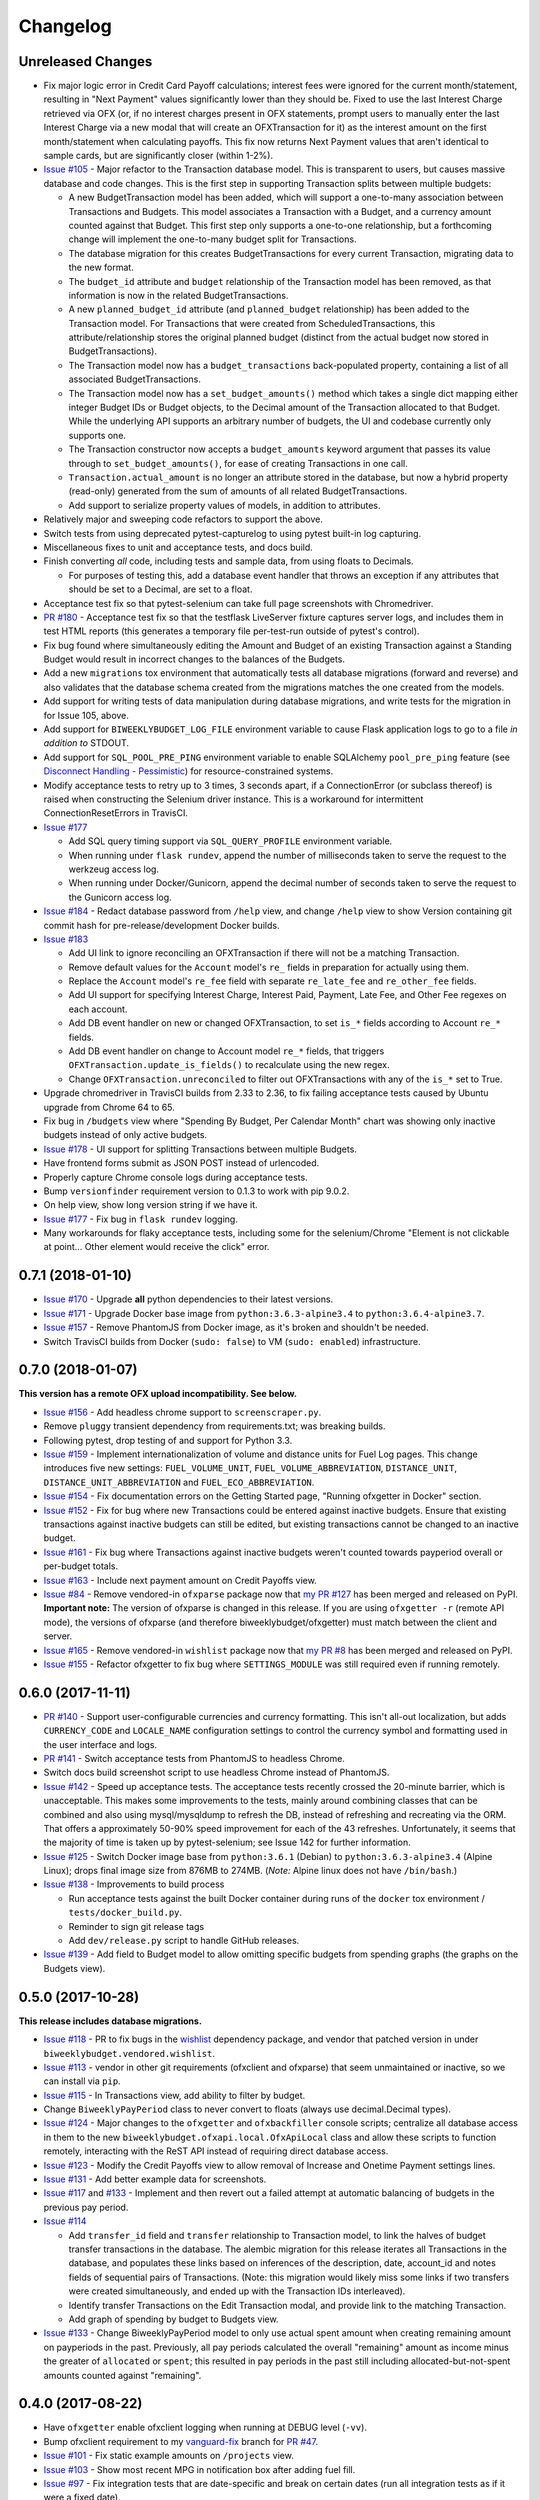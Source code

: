 Changelog
=========

Unreleased Changes
------------------

* Fix major logic error in Credit Card Payoff calculations; interest fees were ignored for the current month/statement, resulting in "Next Payment" values significantly lower than they should be. Fixed to use the last Interest Charge retrieved via OFX (or, if no interest charges present in OFX statements, prompt users to manually enter the last Interest Charge via a new modal that will create an OFXTransaction for it) as the interest amount on the first month/statement when calculating payoffs. This fix now returns Next Payment values that aren't identical to sample cards, but are significantly closer (within 1-2%).
* `Issue #105 <https://github.com/jantman/biweeklybudget/issues/105>`_ - Major refactor to the Transaction database model. This is transparent to users, but causes massive database and code changes. This is the first step in supporting Transaction splits between multiple budgets:

  * A new BudgetTransaction model has been added, which will support a one-to-many association between Transactions and Budgets. This model associates a Transaction with a Budget, and a currency amount counted against that Budget. This first step only supports a one-to-one relationship, but a forthcoming change will implement the one-to-many budget split for Transactions.
  * The database migration for this creates BudgetTransactions for every current Transaction, migrating data to the new format.
  * The ``budget_id`` attribute and ``budget`` relationship of the Transaction model has been removed, as that information is now in the related BudgetTransactions.
  * A new ``planned_budget_id`` attribute (and ``planned_budget`` relationship) has been added to the Transaction model. For Transactions that were created from ScheduledTransactions, this attribute/relationship stores the original planned budget (distinct from the actual budget now stored in BudgetTransactions).
  * The Transaction model now has a ``budget_transactions`` back-populated property, containing a list of all associated BudgetTransactions.
  * The Transaction model now has a ``set_budget_amounts()`` method which takes a single dict mapping either integer Budget IDs or Budget objects, to the Decimal amount of the Transaction allocated to that Budget. While the underlying API supports an arbitrary number of budgets, the UI and codebase currently only supports one.
  * The Transaction constructor now accepts a ``budget_amounts`` keyword argument that passes its value through to ``set_budget_amounts()``, for ease of creating Transactions in one call.
  * ``Transaction.actual_amount`` is no longer an attribute stored in the database, but now a hybrid property (read-only) generated from the sum of amounts of all related BudgetTransactions.
  * Add support to serialize property values of models, in addition to attributes.

* Relatively major and sweeping code refactors to support the above.
* Switch tests from using deprecated pytest-capturelog to using pytest built-in log capturing.
* Miscellaneous fixes to unit and acceptance tests, and docs build.
* Finish converting *all* code, including tests and sample data, from using floats to Decimals.

  * For purposes of testing this, add a database event handler that throws an exception if any attributes that should be set to a Decimal, are set to a float.

* Acceptance test fix so that pytest-selenium can take full page screenshots with Chromedriver.
* `PR #180 <https://github.com/jantman/biweeklybudget/pull/180>`_ - Acceptance test fix so that the testflask LiveServer fixture captures server logs, and includes them in test HTML reports (this generates a temporary file per-test-run outside of pytest's control).
* Fix bug found where simultaneously editing the Amount and Budget of an existing Transaction against a Standing Budget would result in incorrect changes to the balances of the Budgets.
* Add a new ``migrations`` tox environment that automatically tests all database migrations (forward and reverse) and also validates that the database schema created from the migrations matches the one created from the models.
* Add support for writing tests of data manipulation during database migrations, and write tests for the migration in for Issue 105, above.
* Add support for ``BIWEEKLYBUDGET_LOG_FILE`` environment variable to cause Flask application logs to go to a file *in addition to* STDOUT.
* Add support for ``SQL_POOL_PRE_PING`` environment variable to enable SQLAlchemy ``pool_pre_ping`` feature (see `Disconnect Handling - Pessimistic <http://docs.sqlalchemy.org/en/latest/core/pooling.html#pool-disconnects-pessimistic>`_) for resource-constrained systems.
* Modify acceptance tests to retry up to 3 times, 3 seconds apart, if a ConnectionError (or subclass thereof) is raised when constructing the Selenium driver instance. This is a workaround for intermittent ConnectionResetErrors in TravisCI.
* `Issue #177 <https://github.com/jantman/biweeklybudget/issues/177>`_

  * Add SQL query timing support via ``SQL_QUERY_PROFILE`` environment variable.
  * When running under ``flask rundev``, append the number of milliseconds taken to serve the request to the werkzeug access log.
  * When running under Docker/Gunicorn, append the decimal number of seconds taken to serve the request to the Gunicorn access log.

* `Issue #184 <https://github.com/jantman/biweeklybudget/issues/184>`_ - Redact database password from ``/help`` view, and change ``/help`` view to show Version containing git commit hash for pre-release/development Docker builds.
* `Issue #183 <https://github.com/jantman/biweeklybudget/issues/183>`_

  * Add UI link to ignore reconciling an OFXTransaction if there will not be a matching Transaction.
  * Remove default values for the ``Account`` model's ``re_`` fields in preparation for actually using them.
  * Replace the ``Account`` model's ``re_fee`` field with separate ``re_late_fee`` and ``re_other_fee`` fields.
  * Add UI support for specifying Interest Charge, Interest Paid, Payment, Late Fee, and Other Fee regexes on each account.
  * Add DB event handler on new or changed OFXTransaction, to set ``is_*`` fields according to Account ``re_*`` fields.
  * Add DB event handler on change to Account model ``re_*`` fields, that triggers ``OFXTransaction.update_is_fields()`` to recalculate using the new regex.
  * Change ``OFXTransaction.unreconciled`` to filter out OFXTransactions with any of the ``is_*`` set to True.

* Upgrade chromedriver in TravisCI builds from 2.33 to 2.36, to fix failing acceptance tests caused by Ubuntu upgrade from Chrome 64 to 65.
* Fix bug in ``/budgets`` view where "Spending By Budget, Per Calendar Month" chart was showing only inactive budgets instead of only active budgets.
* `Issue #178 <https://github.com/jantman/biweeklybudget/issues/178>`_ - UI support for splitting Transactions between multiple Budgets.
* Have frontend forms submit as JSON POST instead of urlencoded.
* Properly capture Chrome console logs during acceptance tests.
* Bump ``versionfinder`` requirement version to 0.1.3 to work with pip 9.0.2.
* On help view, show long version string if we have it.
* `Issue #177 <https://github.com/jantman/biweeklybudget/issues/177>`_ - Fix bug in ``flask rundev`` logging.
* Many workarounds for flaky acceptance tests, including some for the selenium/Chrome "Element is not clickable at point... Other element would receive the click" error.

0.7.1 (2018-01-10)
------------------

* `Issue #170 <https://github.com/jantman/biweeklybudget/issues/170>`_ - Upgrade **all** python dependencies to their latest versions.
* `Issue #171 <https://github.com/jantman/biweeklybudget/issues/171>`_ - Upgrade Docker base image from ``python:3.6.3-alpine3.4`` to ``python:3.6.4-alpine3.7``.
* `Issue #157 <https://github.com/jantman/biweeklybudget/issues/157>`_ - Remove PhantomJS from Docker image, as it's broken and shouldn't be needed.
* Switch TravisCI builds from Docker (``sudo: false``) to VM (``sudo: enabled``) infrastructure.

0.7.0 (2018-01-07)
------------------

**This version has a remote OFX upload incompatibility. See below.**

* `Issue #156 <https://github.com/jantman/biweeklybudget/issues/156>`_ - Add headless chrome support to ``screenscraper.py``.
* Remove ``pluggy`` transient dependency from requirements.txt; was breaking builds.
* Following pytest, drop testing of and support for Python 3.3.
* `Issue #159 <https://github.com/jantman/biweeklybudget/issues/159>`_ - Implement internationalization of volume and distance units for Fuel Log pages. This change introduces five new settings: ``FUEL_VOLUME_UNIT``, ``FUEL_VOLUME_ABBREVIATION``, ``DISTANCE_UNIT``, ``DISTANCE_UNIT_ABBREVIATION`` and ``FUEL_ECO_ABBREVIATION``.
* `Issue #154 <https://github.com/jantman/biweeklybudget/issues/154>`_ - Fix documentation errors on the Getting Started page, "Running ofxgetter in Docker" section.
* `Issue #152 <https://github.com/jantman/biweeklybudget/issues/152>`_ - Fix for bug where new Transactions could be entered against inactive budgets. Ensure that existing transactions against inactive budgets can still be edited, but existing transactions cannot be changed to an inactive budget.
* `Issue #161 <https://github.com/jantman/biweeklybudget/issues/161>`_ - Fix bug where Transactions against inactive budgets weren't counted towards payperiod overall or per-budget totals.
* `Issue #163 <https://github.com/jantman/biweeklybudget/issues/163>`_ - Include next payment amount on Credit Payoffs view.
* `Issue #84 <https://github.com/jantman/biweeklybudget/issues/84>`_ - Remove vendored-in ``ofxparse`` package now that `my PR #127 <https://github.com/jseutter/ofxparse/pull/127>`_ has been merged and released on PyPI. **Important note:** The version of ofxparse is changed in this release. If you are using ``ofxgetter -r`` (remote API mode), the versions of ofxparse (and therefore biweeklybudget/ofxgetter) must match between the client and server.
* `Issue #165 <https://github.com/jantman/biweeklybudget/issues/165>`_ - Remove vendored-in ``wishlist`` package now that `my PR #8 <https://github.com/Jaymon/wishlist/pull/8>`_ has been merged and released on PyPI.
* `Issue #155 <https://github.com/jantman/biweeklybudget/issues/155>`_ - Refactor ofxgetter to fix bug where ``SETTINGS_MODULE`` was still required even if running remotely.

0.6.0 (2017-11-11)
------------------

* `PR #140 <https://github.com/jantman/biweeklybudget/issues/140>`_ - Support user-configurable currencies and currency formatting.
  This isn't all-out localization, but adds ``CURRENCY_CODE`` and ``LOCALE_NAME`` configuration settings to control the currency symbol
  and formatting used in the user interface and logs.
* `PR #141 <https://github.com/jantman/biweeklybudget/pull/141>`_ - Switch acceptance tests from PhantomJS to headless Chrome.
* Switch docs build screenshot script to use headless Chrome instead of PhantomJS.
* `Issue #142 <https://github.com/jantman/biweeklybudget/issues/142>`_ - Speed up acceptance tests. The acceptance tests recently crossed the 20-minute barrier, which is unacceptable. This makes some improvements to the tests, mainly around combining classes that can be combined and also using mysql/mysqldump to refresh the DB, instead of refreshing and recreating via the ORM. That offers a approximately 50-90% speed improvement for each of the 43 refreshes. Unfortunately, it seems that the majority of time is taken up by pytest-selenium; see Issue 142 for further information.
* `Issue #125 <https://github.com/jantman/biweeklybudget/issues/125>`_ - Switch Docker image base from ``python:3.6.1`` (Debian) to ``python:3.6.3-alpine3.4`` (Alpine Linux); drops final image size from 876MB to 274MB. (*Note:* Alpine linux does not have ``/bin/bash``.)
* `Issue #138 <https://github.com/jantman/biweeklybudget/issues/138>`_ - Improvements to build process

  * Run acceptance tests against the built Docker container during runs of the ``docker`` tox environment / ``tests/docker_build.py``.
  * Reminder to sign git release tags
  * Add ``dev/release.py`` script to handle GitHub releases.

* `Issue #139 <https://github.com/jantman/biweeklybudget/issues/139>`_ - Add field to Budget model to allow omitting specific budgets from spending graphs (the graphs on the Budgets view).

0.5.0 (2017-10-28)
------------------

**This release includes database migrations.**

* `Issue #118 <https://github.com/jantman/biweeklybudget/issues/118>`_ - PR to fix bugs in the
  `wishlist <https://github.com/Jaymon/wishlist>`_ dependency package, and vendor that patched
  version in under ``biweeklybudget.vendored.wishlist``.
* `Issue #113 <https://github.com/jantman/biweeklybudget/issues/113>`_ - vendor in other
  git requirements (ofxclient and ofxparse) that seem unmaintained or inactive, so we can install via ``pip``.
* `Issue #115 <https://github.com/jantman/biweeklybudget/issues/115>`_ - In Transactions view, add ability to filter by budget.
* Change ``BiweeklyPayPeriod`` class to never convert to floats (always use decimal.Decimal types).
* `Issue #124 <https://github.com/jantman/biweeklybudget/issues/124>`_ - Major changes to the ``ofxgetter`` and ``ofxbackfiller`` console scripts; centralize all database access in them to the new ``biweeklybudget.ofxapi.local.OfxApiLocal`` class and allow these scripts to function remotely, interacting with the ReST API instead of requiring direct database access.
* `Issue #123 <https://github.com/jantman/biweeklybudget/issues/123>`_ - Modify the Credit Payoffs view to allow removal of Increase and Onetime Payment settings lines.
* `Issue #131 <https://github.com/jantman/biweeklybudget/issues/131>`_ - Add better example data for screenshots.
* `Issue #117 <https://github.com/jantman/biweeklybudget/issues/117>`_ and `#133 <https://github.com/jantman/biweeklybudget/issues/133>`_ - Implement and then revert out a failed attempt at automatic balancing of budgets in the previous pay period.
* `Issue #114 <https://github.com/jantman/biweeklybudget/issues/114>`_

  * Add ``transfer_id`` field and ``transfer`` relationship to Transaction model, to link the halves of budget transfer transactions in the database. The alembic migration for this release iterates all Transactions in the database, and populates these links based on inferences of the description, date, account_id and notes fields of sequential pairs of Transactions. (Note: this migration would likely miss some links if two transfers were created simultaneously, and ended up with the Transaction IDs interleaved).
  * Identify transfer Transactions on the Edit Transaction modal, and provide link to the matching Transaction.
  * Add graph of spending by budget to Budgets view.
* `Issue #133 <https://github.com/jantman/biweeklybudget/issues/133>`_ - Change BiweeklyPayPeriod model to only use actual spent amount when creating remaining amount on payperiods in the past. Previously, all pay periods calculated the overall "remaining" amount as income minus the greater of ``allocated`` or ``spent``; this resulted in pay periods in the past still including allocated-but-not-spent amounts counted against "remaining".

0.4.0 (2017-08-22)
------------------

* Have ``ofxgetter`` enable ofxclient logging when running at DEBUG level (``-vv``).
* Bump ofxclient requirement to my `vanguard-fix <https://github.com/jantman/ofxclient/tree/vanguard-fix>`_ branch
  for `PR #47 <https://github.com/captin411/ofxclient/pull/47>`_.
* `Issue #101 <https://github.com/jantman/biweeklybudget/issues/101>`_ - Fix static example amounts on ``/projects`` view.
* `Issue #103 <https://github.com/jantman/biweeklybudget/issues/103>`_ - Show most recent MPG in notification box after adding fuel fill.
* `Issue #97 <https://github.com/jantman/biweeklybudget/issues/97>`_ - Fix integration tests that are date-specific and break on certain dates (run all integration tests as if it were a fixed date).
* `Issue #104 <https://github.com/jantman/biweeklybudget/issues/104>`_ - Relatively major changes to add calculation of Credit account payoff times and amounts.
* `Issue #107 <https://github.com/jantman/biweeklybudget/issues/107>`_ - Fix bug where Budget Transfer modal dialog would always default to current date, even when viewing past or future pay periods.
* `Issue #48 <https://github.com/jantman/biweeklybudget/issues/48>`_ - UI support for adding and editing accounts.

0.3.0 (2017-07-09)
------------------

* `Issue #88 <https://github.com/jantman/biweeklybudget/issues/88>`_ - Add tracking of cost for Projects and Bills of Materials (BoM) for them.
* Add script / entry point to sync Amazon Wishlist with a Project.
* `Issue #74 <https://github.com/jantman/biweeklybudget/issues/74>`_ - Another attempt at working over-balance notification.

0.2.0 (2017-07-02)
------------------

* Fix ``/pay_period_for`` redirect to be a 302 instead of 301, add redirect logging, remove some old debug logging from that view.
* Fix logging exception in db_event_handlers on initial data load.
* Switch ofxparse requirement to use upstream repo now that https://github.com/jseutter/ofxparse/pull/127 is merged.
* `Issue #83 <https://github.com/jantman/biweeklybudget/issues/83>`_ - Fix 500 error preventing display of balance chart on ``/`` view when an account has a None ledger balance.
* `Issue #86 <https://github.com/jantman/biweeklybudget/issues/86>`_ - Allow budget transfers to periodic budgets.
* `Issue #74 <https://github.com/jantman/biweeklybudget/issues/74>`_ - Warning notification for low balance should take current pay period's overall allocated sum, minus reconciled transactions, into account.
* Fix some template bugs that were causing HTML to be escaped into plaintext.
* `Issue #15 <https://github.com/jantman/biweeklybudget/issues/15>`_ - Add pay period totals table to index page.
* Refactor form generation in UI to use new FormBuilder javascript class (DRY).
* Fix date-sensitive acceptance test.
* `Issue #87 <https://github.com/jantman/biweeklybudget/issues/87>`_ - Add fuel log / fuel economy tracking.

0.1.2 (2017-05-28)
------------------

* Minor fix to instructions printed after release build in ``biweeklybudget/tests/docker_build.py``
* `Issue #61 <https://github.com/jantman/biweeklybudget/issues/61>`_ - Document running ``ofxgetter`` in the Docker container.
* fix ReconcileRule repr for uncommited (id is None)
* `Issue #67 <https://github.com/jantman/biweeklybudget/issues/67>`_ - ofxgetter logging -
  suppress DB and Alembic logging at INFO and above; log number of inserted  and updated transactions.
* `Issue #71 <https://github.com/jantman/biweeklybudget/issues/71>`_ - Fix display text next to prev/curr/next periods on ``/payperiod/YYYY-mm-dd`` view; add 6 more future pay periods to the ``/payperiods`` table.
* `Issue #72 <https://github.com/jantman/biweeklybudget/issues/72>`_ - Add a built-in method for transferring money from periodic (per-pay-period) to standing budgets; add budget Transfer buttons on Budgets and Pay Period views.
* `Issue #75 <https://github.com/jantman/biweeklybudget/issues/75>`_ - Add link on payperiod views to skip a ScheduledTransaction instance this period.
* `Issue #57 <https://github.com/jantman/biweeklybudget/issues/57>`_ - Ignore future transactions from unreconciled transactions list.
* Transaction model - fix default for ``date`` field to actually be just a date; previously, Transactions with ``date`` left as default would attempt to put a full datetime into a date column, and throw a data truncation warning.
* Transaction model - Fix ``__repr__`` to not throw exception on un-persisted objects.
* When adding or updating the ``actual_amount`` of a Transaction against a Standing Budget, update the ``current_balance`` of the budget.
* Fix ordering of Transactions table on Pay Period view, to properly sort by date and then amount.
* Numerous fixes to date-sensitive acceptance tests.
* `Issue #79 <https://github.com/jantman/biweeklybudget/issues/79>`_ - Update ``/pay_period_for`` view to redirect to current pay period when called with no query parameters; add bookmarkable link to current pay period to Pay Periods view.

0.1.1 (2017-05-20)
------------------

* Improve ofxgetter/ofxupdater error handling; catch OFX files with error messages in them.
* `Issue #62 <https://github.com/jantman/biweeklybudget/issues/62>`_ - Fix phantomjs in Docker image.
  * Allow docker image tests to run against an existing image, defined by ``DOCKER_TEST_TAG``.
  * Retry MySQL DB creation during Docker tests until it succeeds, or fails 10 times.
  * Add testing of PhantomJS in Docker image testing; check version and that it actually works (GET a page).
  * More reliable stopping and removing of Docker containers during Docker image tests.
* `Issue #63 <https://github.com/jantman/biweeklybudget/issues/63>`_ - Enable gunicorn request logging in Docker container.
* Switch to my fork of ofxclient in requirements.txt, to pull in `ofxclient PR #41 <https://github.com/captin411/ofxclient/pull/41>`_
* `Issue #64 <https://github.com/jantman/biweeklybudget/issues/64>`_ - Fix duplicate/multiple on click event handlers in UI that were causing duplicate transactions.

0.1.0 (2017-05-07)
------------------

* Initial Release
